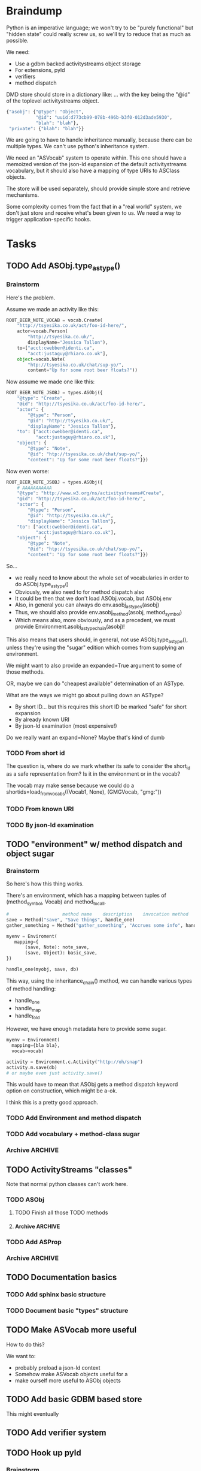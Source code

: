 * Braindump

Python is an imperative language; we won't try to be "purely
functional" but "hidden state" could really screw us, so we'll try to
reduce that as much as possible.

We need:
 - Use a gdbm backed activitystreams object storage
 - For extensions, pyld
 - verifiers
 - method dispatch

DMD store should store in a dictionary like:
... with the key being the "@id" of the toplevel activitystreams
object.

#+BEGIN_SRC python
  {"asobj": {"@type": "Object",
             "@id": "uuid:d773cb99-078b-496b-b3f0-012d3ade5930",
             "blah": "blah"},
   "private": {"blah": "blah"}}
#+END_SRC

We are going to have to handle inheritance manually, because there can
be multiple types.  We can't use python's inheritance system.

We need an "ASVocab" system to operate within.  This one should have
a memoized version of the json-ld expansion of the default
activitystreams vocabulary, but it should also have a mapping of
type URIs to ASClass objects.

The store will be used separately, should provide simple store and
retrieve mechanisms.

Some complexity comes from the fact that in a "real world" system, we
don't just store and receive what's been given to us.  We need a way
to trigger application-specific hooks.

* Tasks
** TODO Add ASObj.type_astype()

*** Brainstorm

Here's the problem.

Assume we made an activity like this:

#+BEGIN_SRC python
ROOT_BEER_NOTE_VOCAB = vocab.Create(
    "http://tsyesika.co.uk/act/foo-id-here/",
    actor=vocab.Person(
        "http://tsyesika.co.uk/",
        displayName="Jessica Tallon"),
    to=["acct:cwebber@identi.ca",
        "acct:justaguy@rhiaro.co.uk"],
    object=vocab.Note(
        "htp://tsyesika.co.uk/chat/sup-yo/",
        content="Up for some root beer floats?"))
#+END_SRC

Now assume we made one like this:

#+BEGIN_SRC python
ROOT_BEER_NOTE_JSOBJ = types.ASObj({
    "@type": "Create",
    "@id": "http://tsyesika.co.uk/act/foo-id-here/",
    "actor": {
        "@type": "Person",
        "@id": "http://tsyesika.co.uk/",
        "displayName": "Jessica Tallon"},
    "to": ["acct:cwebber@identi.ca",
           "acct:justaguy@rhiaro.co.uk"],
    "object": {
        "@type": "Note",
        "@id": "htp://tsyesika.co.uk/chat/sup-yo/",
        "content": "Up for some root beer floats?"}})
#+END_SRC

Now even worse:

#+BEGIN_SRC python
  ROOT_BEER_NOTE_JSOBJ = types.ASObj({
      # AAAAAAAAAAA
      "@type": "http://www.w3.org/ns/activitystreams#Create", 
      "@id": "http://tsyesika.co.uk/act/foo-id-here/",
      "actor": {
          "@type": "Person",
          "@id": "http://tsyesika.co.uk/",
          "displayName": "Jessica Tallon"},
      "to": ["acct:cwebber@identi.ca",
             "acct:justaguy@rhiaro.co.uk"],
      "object": {
          "@type": "Note",
          "@id": "htp://tsyesika.co.uk/chat/sup-yo/",
          "content": "Up for some root beer floats?"}})
#+END_SRC

So...
 - we really need to know about the whole set of vocabularies in order
   to do ASObj.type_astype()
 - Obviously, we also need to for method dispatch also
 - It could be then that we don't load ASObj.vocab, but ASObj.env
 - Also, in general you can always do env.asobj_astypes(asobj)
 - Thus, we should also provide env.asobj_method(asobj, method_symbol)
 - Which means also, more obviously, and as a precedent, we must
   provide Environment.asobj_astype_chain(asobj)!

This also means that users should, in general, not use
ASObj.type_astype(), unless they're using the "sugar" edition
which comes from supplying an environment.

We might want to also provide an expanded=True argument to some of those methods.

OR, maybe we can do "cheapest available" determination of an ASType.

What are the ways we might go about pulling down an ASType?

 - By short ID... but this requires this short ID be marked "safe"
   for short expansion
 - By already known URI
 - By json-ld examination (most expensive!)

Do we really want an expand=None?  Maybe that's kind of dumb

*** TODO From short id

The question is, where do we mark whether its safe to consider the
short_id as a safe representation from?  Is it in the environment
or in the vocab?

The vocab may make sense because we could do a
shortids=load_from_vocabs((Vocab1, None), (GMGVocab, "gmg:"))

*** TODO From known URI
*** TODO By json-ld examination

** TODO "environment" w/ method dispatch and object sugar

*** Brainstorm

So here's how this thing works.

There's an environment, which has a mapping between tuples of
(method_symbol, Vocab) and method_to_call.

#+BEGIN_SRC python
  #                    method name    description    invocation method
  save = Method("save", "Save things", handle_one)
  gather_something = Method("gather_something", "Accrues some info", handle_map)

  myenv = Enviroment(
     mapping={
         (save, Note): note_save,
         (save, Object): basic_save,
  })

  handle_one(myobj, save, db)
#+END_SRC

This way, using the inheritance_chain() method, we can handle
various types of method handling:

 - handle_one
 - handle_map
 - handle_fold

However, we have enough metadata here to provide some sugar.

#+BEGIN_SRC python
  myenv = Environment(
    mapping={bla bla},
    vocab=vocab)

  activity = Environment.c.Activity("http://oh/snap")
  activity.m.save(db)
  # or maybe even just activity.save()
#+END_SRC

This would have to mean that ASObj gets a method dispatch keyword
option on construction, which might be a-ok.

I think this is a pretty good approach.

*** TODO Add Environment and method dispatch
*** TODO Add vocabulary + method-class sugar
*** Archive                                                         :ARCHIVE:
**** DONE Clean up method dispatch plan based on convo w/ steve
    CLOSED: [2015-10-15 Thu 13:29]
     :PROPERTIES:
     :ARCHIVE_TIME: 2015-10-15 Thu 13:31
     :END:

#+BEGIN_SRC python
  save_object = Method("save things", "handle_one")

  myenv = Enviroment(
     mapping={
         (save_object, Note): note_save,
         })

  handle_one(myobj, "save_object", db)
  handle_one(myobj, save_object, db)

  # more pythonic optional interface
  # a bit leaky though
  myenv = MetaEnviroment(
     mapping={
         (save_object, Note): note_save,
         }
      vocab=[BasicVocab]
  )

  myenv.Person("foo")
  Person()
#+END_SRC

** TODO ActivityStreams "classes"

Note that normal python classes can't work here.

*** TODO ASObj
**** TODO Finish all those TODO methods
**** Archive                                                        :ARCHIVE:
***** DONE Construction: Do deep copy of asjson manually
     CLOSED: [2015-10-11 Sun 11:33]
      :PROPERTIES:
      :ARCHIVE_TIME: 2015-10-12 Mon 15:41
      :END:

This way we can catch any asobj types

***** DONE Better inheritance order
     CLOSED: [2015-10-17 Sat 14:05]
      :PROPERTIES:
      :ARCHIVE_TIME: 2015-10-17 Sat 14:05
      :END:

We should do this like in the ANSI Common Lisp book, where we remove
duplicates, but we remove duplictes but keep the *last* appearance of
a "class"

*** TODO Add ASProp

*** Archive                                                         :ARCHIVE:
**** DONE Add inheritance / method dispatch system
    CLOSED: [2015-10-10 Sat 18:49]
     :PROPERTIES:
     :ARCHIVE_TIME: 2015-10-10 Sat 18:49
     :END:

This is trickier than one may think; we can't do Python style 
method resolution because an activity may have multiple types.

**** DONE Easy ASType->ASObj constructor interface
    CLOSED: [2015-10-12 Mon 15:14]
     :PROPERTIES:
     :ARCHIVE_TIME: 2015-10-12 Mon 15:41
     :END:

Something like:

#+BEGIN_SRC python
  from activipy import vocab

  root_beer_note = vocab.Create(
      actor=vocab.Person(
          "http://tsyesika.co.uk",
          displayName="Jessica Tallon"),
      to=["acct:cwebber@identi.ca"],
      object=vocab.Note(
          "http://tsyesika.co.uk/chat/sup-yo/",
          content="Up for some root beer floats?"))
#+END_SRC

This should be able to flow pretty naturally out of our types.py
interface.

** TODO Documentation basics
*** TODO Add sphinx basic structure
*** TODO Document basic "types" structure

** TODO Make ASVocab more useful

How to do this?

We want to:
 - probably preload a json-ld context
 - Somehow make ASVocab objects useful for a 
 - make ourself more useful to ASObj objects

** TODO Add basic GDBM based store

This might eventually 

** TODO Add verifier system
** TODO Hook up pyld
*** Brainstorm

Okay, so what do we want to do here?

 - Vocabularies might provide an "implied context".  That's the
   biggest issue, because otherwise it can be inferred unambiguously
   from expanding the document.
 - Mostly, we might not want to re-read things?

This last one is a good goal but maybe we shouldn't worry about it
immediately.

Here's the options from the JsonLdProcessor code:

#+BEGIN_SRC python
  class JsonLdProcessor(object):
      """
      A JSON-LD processor.
      """
      # [...]
      def expand(self, input_, options):
          """
          Performs JSON-LD expansion.

          :param input_: the JSON-LD input to expand.
          :param options: the options to use.
            [base] the base IRI to use.
            [expandContext] a context to expand with.
            [keepFreeFloatingNodes] True to keep free-floating nodes,
              False not to (default: False).
            [documentLoader(url)] the document loader
              (default: _default_document_loader).

          :return: the expanded JSON-LD output.
          """
#+END_SRC

 - we probably want to be able to set expandContext.
 - the documentLoader could thus possibly come with some context
   preloaded.  But that's kind of an optimization.
   
At least we know the two main steps now?

*** TODO Handle the implied context

Should be passed into the environment, but possibly built out of the
vocabulary.

*** TODO cache things in the documentLoader

*** TODO Provide a side-effect environment option


** TODO Tests
*** DONE Basic test infrastructure
    CLOSED: [2015-10-12 Mon 16:37]
*** TODO Test all types.py stuff
**** DONE ASType
     CLOSED: [2015-10-12 Mon 16:37]
**** TODO ASVocab
**** TODO ASObj
*** TODO Basic vocabs stuff
** TODO Consider rename to Pydraulics?

After all, I'm the one who started that project, and it's abandoned...

** TODO Maybe rename types.py to core.py
** TODO Investigate restructuring ASType instances via metaclassing

Basically, the main reason is that we'd like to be able to do:

#+BEGIN_SRC python
help(CollectionPage)
#+END_SRC

and get the appropriate useful info.

However, it's still true that calling CollectionPage() should return a
ASObj object, not a CollectionPage() object.  Reason being that
ActivityStreams objects can have multiple "@type" fields.

** Archive                                                          :ARCHIVE:
*** DONE Add license stuff
    CLOSED: [2015-10-07 Wed 15:01]
    :PROPERTIES:
    :ARCHIVE_TIME: 2015-10-07 Wed 15:01
    :END:
**** DONE Add license files
     CLOSED: [2015-10-07 Wed 14:29]

**** DONE Add note on why both apache v2 and gplv3 to COPYING
     CLOSED: [2015-10-07 Wed 14:33]

**** DONE Add copyright headers and a note on convention
     CLOSED: [2015-10-07 Wed 15:01]


*** DONE Fill in complete vocabulary
    CLOSED: [2015-10-12 Mon 15:36]
    :PROPERTIES:
    :ARCHIVE_TIME: 2015-10-12 Mon 15:41
    :END:
*** CANCELED Switch to pyrsistent for ASObj structures?
   CLOSED: [2015-10-12 Mon 15:35]
    :PROPERTIES:
    :ARCHIVE_TIME: 2015-10-12 Mon 15:41
    :END:

https://github.com/tobgu/pyrsistent

We more or less force/fake immutability right now, and maybe it makes
more sense to just use something that *is* immutable

*UPDATE:* Canceled.  [[https://gist.github.com/datagrok/2199506][More info]] on why Pyrsistent has a promising future,
  but can't work for now.

*** CANCELED Command line test suite
   CLOSED: [2015-10-12 Mon 22:45]
    :PROPERTIES:
    :ARCHIVE_TIME: 2015-10-15 Thu 21:05
    :END:

This is [[https://github.com/evanp/a2test][its own project]] now.  See [[https://github.com/w3c-social/activipy/issues/1][this issue]].

**** Relevant parts of convo

<evanpro> paroneayea: so, a couple of questions on that
<evanpro> Does having a single package that is a producer and a consumer make
          sense? Or multiple packages?                                  [12:18]
<paroneayea> evanpro: my first goal is to make a library for the purpose of
             tests, basically along the lines of how you suggested... it'll
             just store @id's to a gdbm store.  But I'll design it in a way
             that afterwards, it can be used for something like pypump, and
             for using as2 stuff
<paroneayea> but my first goal is: fulfill the test requirements
<evanpro> Whoa!
<paroneayea> while working towards something more general
<paroneayea> gdbm is oldschool I know
<evanpro> Wait what's the GDBM for?
<evanpro> I don't understand what you need persistence for              [12:19]
<paroneayea> well it could also just be a dictionary
<evanpro> Wouldn't an AS2 library do something like
<paroneayea> I was going along with your suggestion that you have a
             command-line submission tool
<evanpro> JSON -> native language object
<evanpro> and native language object -> JSON
<paroneayea> evanpro: yes
<paroneayea> evanpro: ok well maybe it can be in-memory only            [12:20]
<paroneayea> evanpro: my main concern is get the thing working
<evanpro> 1s
<evanpro> So I was thinking that a test command-line app might look like this
<evanpro> https://gist.github.com/evanp/b49c3fc37caa21a323a1
<strugee> hey, would it be useful if I created next week's meeting page and
          filled it with the stuff on the agenda that we didn't get to?
<strugee> e.g. we missed branching models
<evanpro> strugee: YES!                                                 [12:23]
<evanpro> Nice
<paroneayea> evanpro: that might work nicely
<strugee> will do
<paroneayea> evanpro: okay, I will probably do something like that      [12:24]
<evanpro> paroneayea: and then a test driver would work like this
<evanpro> https://gist.github.com/evanp/5d80c0aa3f168465d84d
<evanpro> So that way you could call "testdriver.py dumpactivitytype.py"
                                                                        [12:25]
<evanpro> as well as "testdriver.py dumpactivitytype.rb"
<paroneayea> evanpro: ok
<paroneayea> evanpro: I see
<paroneayea> evanpro: we also want a way to show mutations              [12:26]
<paroneayea> evanpro: and side effects
<paroneayea> eg update verbs should actually update the thing in store
<evanpro> That might be too much for a data format to deal with
<paroneayea> evanpro: I mean, for the test suite
<evanpro> Yes, that's what I'm saying
<paroneayea> we want to be sure that activities can actually do the things
             they promise
<evanpro> What I'm saying is that no we don't                           [12:27]
<evanpro> When we're testing the social API, definitely
<paroneayea> evanpro: this is why I was saying that there's not much to do as
             in terms of a test suite
<evanpro> But I think an activity streams library should just parse from JSON
          and export to JSON
<paroneayea> the only thing your example checks really is that it's valid
             right?
<paroneayea> that it's json, has the right fields, in the right types
<evanpro> It checks that the activitystreams implementation library (the one
          that the dumpactivitytype.py script imports) can find the type of an
          activity                                                      [12:28]
<evanpro> I realize that it appears to be really trivial
<evanpro> But you'd need dozens of such test scripts                    [12:29]
<evanpro> dumpactivityactortype.py
<evanpro> dumpactivityactorid.py
<evanpro> That kind of thing
<paroneayea> evanpro: okay, so I'll definitely support this.
<evanpro> Another possibility is using command-line arguments
<paroneayea> evanpro: though, one of the things is, the activitystreams
             vocabulary *does* describe things with side effects
<paroneayea> I might test for that too, but I won't make it so complex that
             you can't do the simple tsts you ahve                      [12:30]
<evanpro> That's probably a fair point
<evanpro> I would really, really strongly recommend that you first publish
          your intentions for the test format
<paroneayea> evanpro: to the list?
<evanpro> And that you concentrate on the bare minimum first
<evanpro> Yes
<paroneayea> evanpro: okay I'll do that
<evanpro> to the list                                                   [12:31]
<paroneayea> evanpro: I was planning on working on deployment stuff this week,
             but it seems like this has become really urgent
<paroneayea> so I'll make it priority #1
<evanpro> So, one thing we can do when we have even a rudimentary test suite
<evanpro> Is that we can start testing libraries
<evanpro> And so we can start writing libraries                         [12:32]
<paroneayea> evanpro: right
<evanpro> We could even have a hackathon to implement in a lot of different
          languages
<evanpro> And push implementations to npm, Ruby gems, pypi, etc.
<paroneayea> evanpro: anyway, maybe now you can see why I was looking at gdbm;
             if we do have a command line test thing and we *do* promise to
             deliver tests on side effects
<paroneayea> we need some way to persist things
<paroneayea> but
<paroneayea> I agree
<paroneayea> there are tests that don't need that
<evanpro> Right, I hear you
<paroneayea> focus on the other stuff first.
<evanpro> They seem trivial but they are so important                   [12:33]
<evanpro> Probably the big thing is defining what the interface between
          testdriver script and the tested script is
<paroneayea> (and the reason why gdbm is even though it's oldschool, it's also
             dead easy to get working because it's so "dumb")
<paroneayea> evanpro: right.
<evanpro> Oh, yeah, GDBM is fine there
<evanpro> I might suggest using command-line args, too                  [12:34]
<paroneayea> evanpro: I get why you had a "don't engineer this, chris!"
             reaction though :)
<evanpro> maybe something like this
<paroneayea> er
<paroneayea> overengineer
<evanpro> <dumpscript> --activity-part actor --part-property id <filename>
<evanpro> <dumpscript> --activity-part=actor --part-property=id <filename>
                                                                        [12:35]
<evanpro> Those are crummy names but :shrug:
<evanpro> That way implementers don't have to write 50 different testing shims
<paroneayea> evanpro: I hear you
<paroneayea> evanpro: well, it may even be easier                       [12:36]
<evanpro> It may also be worthwhile to have a producer test
<paroneayea> --extract ["actor"]["@id"]
<evanpro> That takes in some parameters and outputs some JSON
<evanpro> Sure
<evanpro> I'd be a little worried about defining a query language
<evanpro> But yeah
<paroneayea> evanpro: it's probably equally complex to define a billion
             arguments
<evanpro> So a producer script might take arguments like this
<paroneayea> for the different components                               [12:37]
<evanpro> agreed!
<evanpro> <buildscript> --actor-id=urn:test:whatever --actor-name="Evan
          Prodromou" --activity-type="Like" --object-id=urn:test:whatever2
          --object-name="This terrible test"                            [12:38]
<evanpro> But yeah pretty nightmarish
<paroneayea> evanpro: so is the idea that this should spit out a
             success/failure code or
<evanpro> Oh, no!
<evanpro> It should spit out JSON!
<paroneayea> just extract the right part?
<paroneayea> okay
<paroneayea> evanpro: and it should validate, right?                    [12:39]
<evanpro> dumpscript == take JSON, just spit out some extracted part of it
<evanpro> buildscript = take params, spit out JSON
<paroneayea> oh I see.
<paroneayea> okay that makes much more sense.
<paroneayea> echoscript == take json, dump out json
<paroneayea> sorry ;)
<evanpro> dumpscript and buildscript are provided by the implementer to test
          the implementation                                            [12:40]
<evanpro> and there's a test driver to run them
<evanpro> so "testdriver dumpscript.py buildscript.py"
<evanpro> Would run all the tests
<evanpro> Or something like that
<paroneayea> hm ok....
<paroneayea> evanpro: I don't understand testdriver                     [12:41]
<paroneayea> what does it do?
<evanpro> Something like https://gist.github.com/evanp/5d80c0aa3f168465d84d



**** CANCELED dumpscript
    CLOSED: [2015-10-12 Mon 22:45]

<evanpro> dumpscript == take JSON, just spit out some extracted part of it

#+BEGIN_SRC python
  import activitystreams

  json = parseCommandLineFileArgument()

  activity = Activity.fromJSON(json)

  print activity.type
#+END_SRC

<evanpro> <dumpscript> --activity-part=actor --part-property=id <filename>

<evanpro> <dumpscript> --activity-part=actor --part-property=id <filename>
<evanpro> Those are crummy names but :shrug:
<evanpro> That way implementers don't have to write 50 different testing shims
<paroneayea> evanpro: I hear you
<paroneayea> evanpro: well, it may even be easier                       [12:36]
<evanpro> It may also be worthwhile to have a producer test
<paroneayea> --extract ["actor"]["@id"]
<evanpro> That takes in some parameters and outputs some JSON
<evanpro> Sure
<evanpro> I'd be a little worried about defining a query language
<evanpro> But yeah
<paroneayea> evanpro: it's probably equally complex to define a billion
             arguments
<evanpro> So a producer script might take arguments like this
<paroneayea> for the different components                               [12:37]
<evanpro> agreed!
<evanpro> <buildscript> --actor-id=urn:test:whatever --actor-name="Evan
          Prodromou" --activity-type="Like" --object-id=urn:test:whatever2
          --object-name="This terrible test"                            [12:38]
<evanpro> But yeah pretty nightmarish


**** CANCELED buildscript
    CLOSED: [2015-10-12 Mon 22:45]

<evanpro> buildscript = take params, spit out JSON

**** CANCELED testdriver
    CLOSED: [2015-10-12 Mon 22:45]

<evanpro> so "testdriver dumpscript.py buildscript.py"

